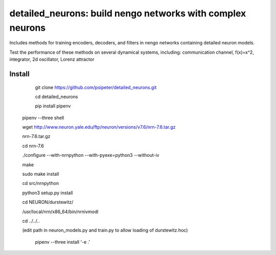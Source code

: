 ***********************************************************
detailed_neurons: build nengo networks with complex neurons
***********************************************************

Includes methods for training encoders, decoders, and filters in nengo networks containing detailed neuron models.

Test the performance of these methods on several dynamical systems, including: communication channel, f(x)=x^2, integrator, 2d oscillator, Lorenz attractor


Install
=======

	git clone https://github.com/psipeter/detailed_neurons.git

	cd detailed_neurons
    
	pip install pipenv

    pipenv --three shell
    
    wget http://www.neuron.yale.edu/ftp/neuron/versions/v7.6/nrn-7.6.tar.gz
    
    nrn-7.6.tar.gz
    
    cd nrn-7.6

    ./configure --with-nrnpython --with-pyexe=python3 --without-iv

    make

    sudo make install

    cd src/nrnpython

    python3 setup.py install

    cd NEURON/durstewitz/

    /usr/local/nrn/x86_64/bin/nrnivmodl
    
    cd ../../..
    
    (edit path in neuron_models.py and train.py to allow loading of durstewitz.hoc)
    
	pipenv --three install '-e .'